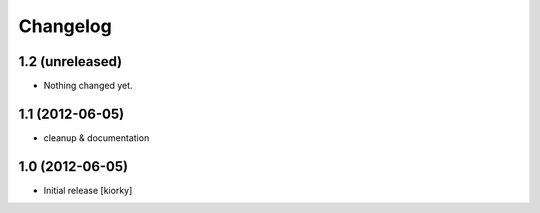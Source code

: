 Changelog
=========

1.2 (unreleased)
----------------

- Nothing changed yet.


1.1 (2012-06-05)
----------------

- cleanup & documentation

1.0 (2012-06-05)
----------------

* Initial release [kiorky]

